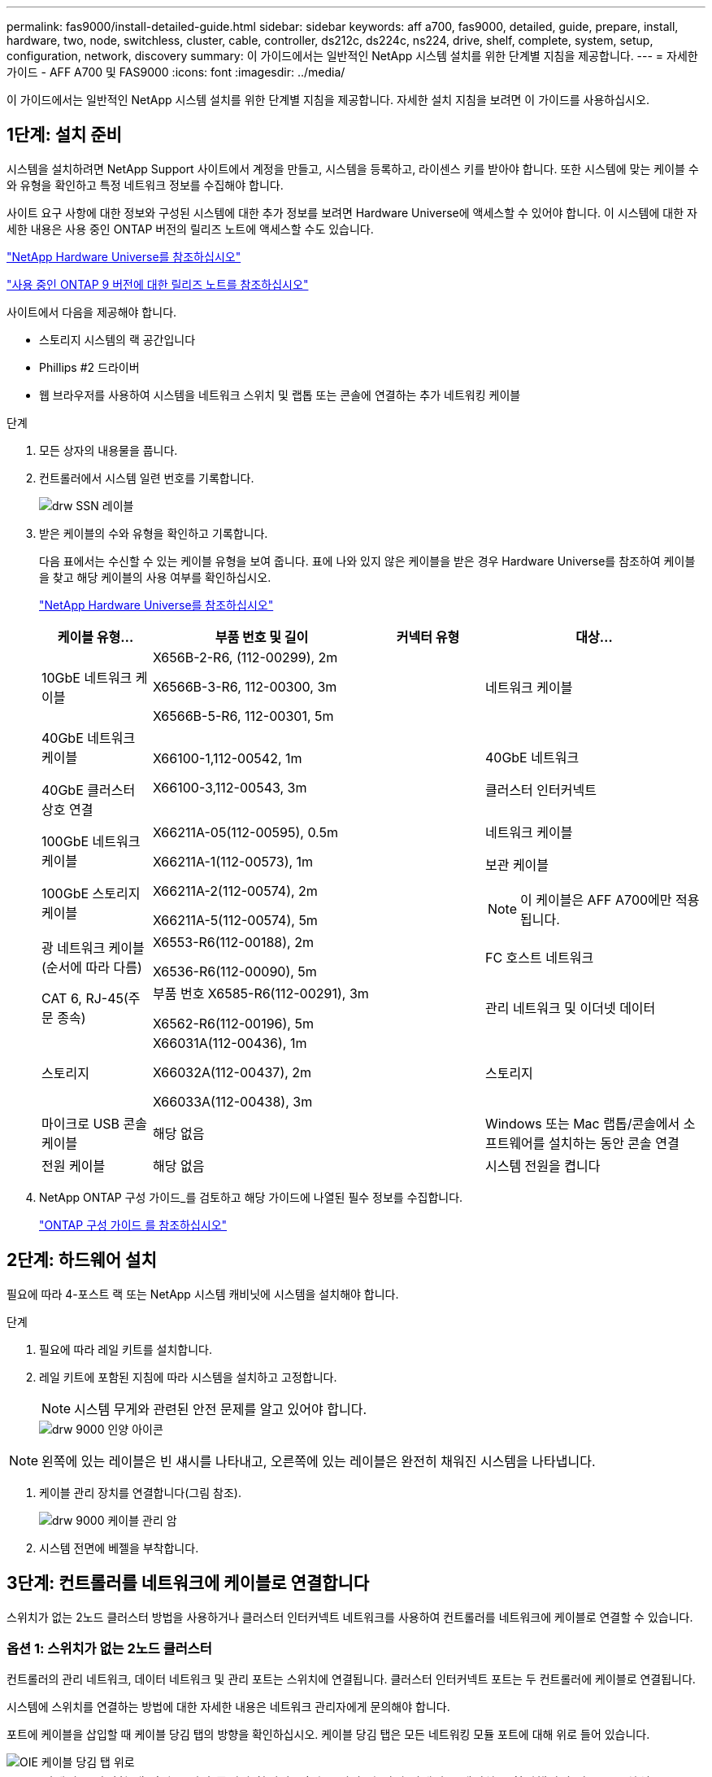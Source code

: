 ---
permalink: fas9000/install-detailed-guide.html 
sidebar: sidebar 
keywords: aff a700, fas9000, detailed, guide, prepare, install, hardware, two, node, switchless, cluster, cable, controller, ds212c, ds224c, ns224, drive, shelf, complete, system, setup, configuration, network, discovery 
summary: 이 가이드에서는 일반적인 NetApp 시스템 설치를 위한 단계별 지침을 제공합니다. 
---
= 자세한 가이드 - AFF A700 및 FAS9000
:icons: font
:imagesdir: ../media/


[role="lead"]
이 가이드에서는 일반적인 NetApp 시스템 설치를 위한 단계별 지침을 제공합니다. 자세한 설치 지침을 보려면 이 가이드를 사용하십시오.



== 1단계: 설치 준비

[role="lead"]
시스템을 설치하려면 NetApp Support 사이트에서 계정을 만들고, 시스템을 등록하고, 라이센스 키를 받아야 합니다. 또한 시스템에 맞는 케이블 수와 유형을 확인하고 특정 네트워크 정보를 수집해야 합니다.

사이트 요구 사항에 대한 정보와 구성된 시스템에 대한 추가 정보를 보려면 Hardware Universe에 액세스할 수 있어야 합니다. 이 시스템에 대한 자세한 내용은 사용 중인 ONTAP 버전의 릴리즈 노트에 액세스할 수도 있습니다.

https://hwu.netapp.com["NetApp Hardware Universe를 참조하십시오"]

http://mysupport.netapp.com/documentation/productlibrary/index.html?productID=62286["사용 중인 ONTAP 9 버전에 대한 릴리즈 노트를 참조하십시오"]

사이트에서 다음을 제공해야 합니다.

* 스토리지 시스템의 랙 공간입니다
* Phillips #2 드라이버
* 웹 브라우저를 사용하여 시스템을 네트워크 스위치 및 랩톱 또는 콘솔에 연결하는 추가 네트워킹 케이블


.단계
. 모든 상자의 내용물을 풉니다.
. 컨트롤러에서 시스템 일련 번호를 기록합니다.
+
image::../media/drw_ssn_label.png[drw SSN 레이블]

. 받은 케이블의 수와 유형을 확인하고 기록합니다.
+
다음 표에서는 수신할 수 있는 케이블 유형을 보여 줍니다. 표에 나와 있지 않은 케이블을 받은 경우 Hardware Universe를 참조하여 케이블을 찾고 해당 케이블의 사용 여부를 확인하십시오.

+
https://hwu.netapp.com["NetApp Hardware Universe를 참조하십시오"]

+
[cols="1,2,1,2"]
|===
| 케이블 유형... | 부품 번호 및 길이 | 커넥터 유형 | 대상... 


 a| 
10GbE 네트워크 케이블
 a| 
X656B-2-R6, (112-00299), 2m

X6566B-3-R6, 112-00300, 3m

X6566B-5-R6, 112-00301, 5m
 a| 
image:../media/oie_cable_sfp_gbe_copper.png[""]
 a| 
네트워크 케이블



 a| 
40GbE 네트워크 케이블

40GbE 클러스터 상호 연결
 a| 
X66100-1,112-00542, 1m

X66100-3,112-00543, 3m
 a| 
image:../media/oie_cable100_gbe_qsfp28.png[""]
 a| 
40GbE 네트워크

클러스터 인터커넥트



 a| 
100GbE 네트워크 케이블

100GbE 스토리지 케이블
 a| 
X66211A-05(112-00595), 0.5m

X66211A-1(112-00573), 1m

X66211A-2(112-00574), 2m

X66211A-5(112-00574), 5m
 a| 
image:../media/oie_cable100_gbe_qsfp28.png[""]
 a| 
네트워크 케이블

보관 케이블


NOTE: 이 케이블은 AFF A700에만 적용됩니다.



 a| 
광 네트워크 케이블(순서에 따라 다름)
 a| 
X6553-R6(112-00188), 2m

X6536-R6(112-00090), 5m
 a| 
image:../media/oie_cable_fiber_lc_connector.png[""]
 a| 
FC 호스트 네트워크



 a| 
CAT 6, RJ-45(주문 종속)
 a| 
부품 번호 X6585-R6(112-00291), 3m

X6562-R6(112-00196), 5m
 a| 
image:../media/oie_cable_rj45.png[""]
 a| 
관리 네트워크 및 이더넷 데이터



 a| 
스토리지
 a| 
X66031A(112-00436), 1m

X66032A(112-00437), 2m

X66033A(112-00438), 3m
 a| 
image:../media/oie_cable_mini_sas_hd_to_mini_sas_hd.png[""]
 a| 
스토리지



 a| 
마이크로 USB 콘솔 케이블
 a| 
해당 없음
 a| 
image:../media/oie_cable_micro_usb.png[""]
 a| 
Windows 또는 Mac 랩톱/콘솔에서 소프트웨어를 설치하는 동안 콘솔 연결



 a| 
전원 케이블
 a| 
해당 없음
 a| 
image:../media/oie_cable_power.png[""]
 a| 
시스템 전원을 켭니다

|===
. NetApp ONTAP 구성 가이드_를 검토하고 해당 가이드에 나열된 필수 정보를 수집합니다.
+
https://library.netapp.com/ecm/ecm_download_file/ECMLP2862613["ONTAP 구성 가이드 를 참조하십시오"]





== 2단계: 하드웨어 설치

[role="lead"]
필요에 따라 4-포스트 랙 또는 NetApp 시스템 캐비닛에 시스템을 설치해야 합니다.

.단계
. 필요에 따라 레일 키트를 설치합니다.
. 레일 키트에 포함된 지침에 따라 시스템을 설치하고 고정합니다.
+

NOTE: 시스템 무게와 관련된 안전 문제를 알고 있어야 합니다.

+
image::../media/drw_9000_lifting_icon.png[drw 9000 인양 아이콘]




NOTE: 왼쪽에 있는 레이블은 빈 섀시를 나타내고, 오른쪽에 있는 레이블은 완전히 채워진 시스템을 나타냅니다.

. 케이블 관리 장치를 연결합니다(그림 참조).
+
image::../media/drw_9000_cable_management_arms.png[drw 9000 케이블 관리 암]

. 시스템 전면에 베젤을 부착합니다.




== 3단계: 컨트롤러를 네트워크에 케이블로 연결합니다

[role="lead"]
스위치가 없는 2노드 클러스터 방법을 사용하거나 클러스터 인터커넥트 네트워크를 사용하여 컨트롤러를 네트워크에 케이블로 연결할 수 있습니다.



=== 옵션 1: 스위치가 없는 2노드 클러스터

[role="lead"]
컨트롤러의 관리 네트워크, 데이터 네트워크 및 관리 포트는 스위치에 연결됩니다. 클러스터 인터커넥트 포트는 두 컨트롤러에 케이블로 연결됩니다.

시스템에 스위치를 연결하는 방법에 대한 자세한 내용은 네트워크 관리자에게 문의해야 합니다.

포트에 케이블을 삽입할 때 케이블 당김 탭의 방향을 확인하십시오. 케이블 당김 탭은 모든 네트워킹 모듈 포트에 대해 위로 들어 있습니다.

image::../media/oie_cable_pull_tab_up.png[OIE 케이블 당김 탭 위로]


NOTE: 커넥터를 삽입할 때 딸깍 소리가 들려야 합니다. 딸깍 소리가 안 되면 커넥터를 제거하고 회전했다가 다시 시도하십시오.

.단계
. 애니메이션이나 그림을 사용하여 컨트롤러와 스위치 사이의 케이블 연결을 완료합니다.
+
https://netapp.hosted.panopto.com/Panopto/Pages/embed.aspx?id=7a55b98a-e8b8-41d5-821f-ac5b0032ead0["스위치가 없는 2노드 클러스터의 케이블 연결"]



image::../media/drw_9000_TNSC_composite_cabling.png[drw 9000 TNSC 복합 케이블 연결]

. 로 이동합니다 <<Step 4: Cable controllers to drive shelves>> 드라이브 쉘프 케이블링 지침:




=== 옵션 2: 스위치 클러스터

[role="lead"]
컨트롤러의 관리 네트워크, 데이터 네트워크 및 관리 포트는 스위치에 연결됩니다. 클러스터 인터커넥트 및 HA 포트는 클러스터/HA 스위치에 케이블로 연결됩니다.

시스템에 스위치를 연결하는 방법에 대한 자세한 내용은 네트워크 관리자에게 문의해야 합니다.

포트에 케이블을 삽입할 때 케이블 당김 탭의 방향을 확인하십시오. 케이블 당김 탭은 모든 네트워킹 모듈 포트에 대해 위로 들어 있습니다.

image::../media/oie_cable_pull_tab_up.png[OIE 케이블 당김 탭 위로]


NOTE: 커넥터를 삽입할 때 딸깍 소리가 들려야 합니다. 딸깍 소리가 안 되면 커넥터를 제거하고 회전했다가 다시 시도하십시오.

.단계
. 애니메이션이나 그림을 사용하여 컨트롤러와 스위치 사이의 케이블 연결을 완료합니다.
+
https://netapp.hosted.panopto.com/Panopto/Pages/embed.aspx?id=6381b3f1-4ce5-4805-bd0a-ac5b0032f51d["스위치 클러스터 케이블링"]



image:../media/drw_9000_switched_cluster_cabling.png[""]

. 로 이동합니다 <<Step 4: Cable controllers to drive shelves>> 드라이브 쉘프 케이블링 지침:




== 4단계: 컨트롤러 케이블을 드라이브 쉘프에 연결합니다

[role="lead"]
새 시스템이 AFF 또는 FAS 시스템인지에 따라 DS212C, DS224C 또는 NS224 쉘프에 케이블을 연결할 수 있습니다.



=== 옵션 1: 컨트롤러를 DS212C 또는 DS224C 드라이브 쉘프에 연결합니다

[role="lead"]
선반부터 선반까지 케이블을 연결한 다음 두 컨트롤러를 DS212C 또는 DS224C 드라이브 쉘프에 케이블로 연결해야 합니다.

케이블은 당김 탭을 아래로 향하게 하여 드라이브 쉘프에 삽입하는 반면 케이블의 다른 쪽 끝은 당김 탭을 위로 하여 컨트롤러 스토리지 모듈에 삽입됩니다.

image::../media/oie_cable_pull_tab_down.png[OIE 케이블 당김 탭을 아래로 내립니다]

image::../media/oie_cable_pull_tab_up.png[OIE 케이블 당김 탭 위로]

.단계
. 다음 애니메이션 또는 그림을 사용하여 드라이브 쉘프를 컨트롤러에 연결합니다.
+

NOTE: 이 예에서는 DS224C 쉘프를 사용합니다. 케이블 연결은 지원되는 다른 SAS 드라이브 쉘프와 유사합니다.

+
** FAS9000, AFF A700 및 ASA AFF A700, ONTAP 9.7 및 이전 버전의 SAS 쉘프 케이블링:


+
https://netapp.hosted.panopto.com/Panopto/Pages/embed.aspx?id=a312e09e-df56-47b3-9b5e-ab2300477f67["SAS 스토리지 케이블 연결 - ONTAP 9.7 이하"]

+
image:../media/SAS_storage_ONTAP_9.7_and_earlier.png[""]

+
** FAS9000, AFF A700 및 ASA AFF A700, ONTAP 9.8 이상의 SAS 쉘프 케이블링:


+
https://netapp.hosted.panopto.com/Panopto/Pages/embed.aspx?id=61d23302-9526-4a2b-9335-ac5b0032eafd["SAS 스토리지 케이블 연결 - ONTAP 9.8 이상"]

+
image:../media/SAS_storage_ONTAP_9.8_and_later.png[""]

+

NOTE: 드라이브 쉘프 스택이 둘 이상인 경우, 드라이브 쉘프 유형에 대한 _설치 및 케이블 연결 가이드_를 참조하십시오.

+
link:..https://docs.netapp.com/us-en/ontap-systems/sas3/install-new-system.html["새 시스템 설치용 쉘프 설치 및 케이블 연결 - IOM12 모듈 장착 선반"]

+
image:../media/Cable_shelves_new_system_IOM12_shelves.png[""]

. 로 이동합니다 <<Step 5: Complete system setup and configuration>> 시스템 설치 및 구성을 완료합니다.




=== 옵션 2: ONTAP 9.8 이상을 실행하는 AFF A700 및 ASA AFF A700 시스템의 단일 NS224 드라이브 쉘프에 컨트롤러 케이블 연결

[role="lead"]
시스템 ONTAP 9.8 이상을 실행하는 AFF A700 또는 ASA AFF A700의 NS224 드라이브 쉘프에 있는 NSM 모듈에 각 컨트롤러를 연결해야 합니다.

* 이 작업은 ONTAP 9.8 이상을 실행하는 AFF A700 및 ASA AFF A700에만 적용됩니다.
* 시스템에는 각 컨트롤러에 대해 슬롯 3 및/또는 7에 하나 이상의 X91148A 모듈이 설치되어 있어야 합니다. 애니메이션이나 그림은 슬롯 3과 7에 설치된 이 모듈을 보여줍니다.
* 그림 화살표에 올바른 케이블 커넥터 당김 탭 방향이 있는지 확인하십시오. 스토리지 모듈의 케이블 풀 탭은 위쪽, 쉘프의 풀 탭은 아래쪽 입니다.
+
image::../media/oie_cable_pull_tab_up.png[OIE 케이블 당김 탭 위로]

+
image::../media/oie_cable_pull_tab_down.png[OIE 케이블 당김 탭을 아래로 내립니다]

+

NOTE: 커넥터를 삽입할 때 딸깍 소리가 들려야 합니다. 딸깍 소리가 안 되면 커넥터를 제거하고 회전했다가 다시 시도하십시오.



.단계
. 다음 애니메이션이나 그림을 사용하여 2개의 X91148A 스토리지 모듈이 있는 컨트롤러를 단일 NS224 드라이브 쉘프에 연결하거나 다이어그램을 사용하여 1개의 X91148A 스토리지 모듈이 있는 컨트롤러를 단일 NS224 드라이브 쉘프에 케이블로 연결하십시오.
+
https://netapp.hosted.panopto.com/Panopto/Pages/embed.aspx?id=6520eb01-87b3-4520-9109-ac5b0032ea4e["단일 NS224 셸프 케이블 연결 - ONTAP 9.8 이상"]

+
image::../media/drw_ns224_a700_1shelf.png[drw ns224 a700 1쉘프]

+
image::../media/single_NS224_shelf.png[단일 NS224 쉘프]

. 로 이동합니다 <<Step 5: Complete system setup and configuration>> 시스템 설치 및 구성을 완료합니다.




=== 옵션 3: ONTAP 9.8 이상을 실행하는 AFF A700 및 ASA AFF A700 시스템의 NS224 드라이브 쉘프 2개에 컨트롤러를 연결합니다

[role="lead"]
시스템 ONTAP 9.8 이상을 실행하는 AFF A700 또는 ASA AFF A700의 NS224 드라이브 쉘프의 NSM 모듈에 각 컨트롤러를 연결해야 합니다.

* 이 작업은 ONTAP 9.8 이상을 실행하는 AFF A700 및 ASA AFF A700에만 적용됩니다.
* 시스템에는 슬롯 3과 7에 설치된 컨트롤러당 2개의 X91148A 모듈이 있어야 합니다.
* 그림 화살표에 올바른 케이블 커넥터 당김 탭 방향이 있는지 확인하십시오. 스토리지 모듈의 케이블 풀 탭은 위쪽, 쉘프의 풀 탭은 아래쪽 입니다.
+
image::../media/oie_cable_pull_tab_up.png[OIE 케이블 당김 탭 위로]

+
image::../media/oie_cable_pull_tab_down.png[OIE 케이블 당김 탭을 아래로 내립니다]

+

NOTE: 커넥터를 삽입할 때 딸깍 소리가 들려야 합니다. 딸깍 소리가 안 되면 커넥터를 제거하고 회전했다가 다시 시도하십시오.



.단계
. 다음 애니메이션이나 그림을 사용하여 컨트롤러를 NS224 드라이브 쉘프 2개에 연결합니다.
+
https://netapp.hosted.panopto.com/Panopto/Pages/embed.aspx?id=34098e39-73ad-45de-9af7-ac5b0032ea9a["NS224 셸프 2개 케이블 연결 - ONTAP 9.8 이상"]

+
image::../media/drw_ns224_a700_2shelves.png[drw ns224 a700 2쉘프]

+
image::../media/two_NS224_shelves.png[NS224 선반 2개]

. 로 이동합니다 <<Step 5: Complete system setup and configuration>> 시스템 설치 및 구성을 완료합니다.




== 5단계: 시스템 설치 및 구성을 완료합니다

[role="lead"]
스위치 및 랩톱에 대한 연결만 제공하는 클러스터 검색을 사용하거나 시스템의 컨트롤러에 직접 연결한 다음 관리 스위치에 연결하여 시스템 설치 및 구성을 완료할 수 있습니다.



=== 옵션 1: 네트워크 검색이 활성화된 경우 시스템 설치 및 구성 완료

[role="lead"]
랩톱에서 네트워크 검색을 사용하도록 설정한 경우 자동 클러스터 검색을 사용하여 시스템 설정 및 구성을 완료할 수 있습니다.

.단계
. 다음 애니메이션을 사용하여 하나 이상의 드라이브 쉘프 ID를 설정합니다.
+
시스템에 NS224 드라이브 쉘프가 있는 경우, 쉘프는 쉘프 ID 00 및 01로 사전 설정됩니다. 쉘프 ID를 변경하려면 버튼이 있는 구멍에 삽입할 도구를 작성해야 합니다.

+
https://netapp.hosted.panopto.com/Panopto/Pages/embed.aspx?id=95a29da1-faa3-4ceb-8a0b-ac7600675aa6["SAS 또는 NVMe 드라이브 쉘프 ID 설정"]

. 전원 코드를 컨트롤러 전원 공급 장치에 연결한 다음 다른 회로의 전원 공급 장치에 연결합니다.
. 전원 스위치를 두 노드에 모두 켭니다.
+
https://netapp.hosted.panopto.com/Panopto/Pages/embed.aspx?id=bb04eb23-aa0c-4821-a87d-ab2300477f8b["컨트롤러의 전원을 켭니다"]

+

NOTE: 초기 부팅에는 최대 8분이 소요될 수 있습니다.

. 랩톱에 네트워크 검색이 활성화되어 있는지 확인합니다.
+
자세한 내용은 노트북의 온라인 도움말을 참조하십시오.

. 다음 애니메이션을 사용하여 랩톱을 관리 스위치에 연결합니다.
+
https://netapp.hosted.panopto.com/Panopto/Pages/embed.aspx?id=d61f983e-f911-4b76-8b3a-ab1b0066909b["관리 스위치에 랩톱 연결"]

. 나열된 ONTAP 아이콘을 선택하여 다음을 검색합니다.
+
image::../media/drw_autodiscovery_controler_select.png[drw 자동 검색 제어자 선택]

+
.. 파일 탐색기를 엽니다.
.. 왼쪽 창에서 네트워크를 클릭합니다.
.. 마우스 오른쪽 버튼을 클릭하고 새로 고침을 선택합니다.
.. ONTAP 아이콘을 두 번 클릭하고 화면에 표시된 인증서를 수락합니다.
+

NOTE: xxxxx는 대상 노드의 시스템 일련 번호입니다.

+
System Manager가 열립니다.



. System Manager의 안내에 따라 setup을 사용하여 _NetApp ONTAP 구성 가이드_에서 수집한 데이터를 사용하여 시스템을 구성하십시오.
+
https://library.netapp.com/ecm/ecm_download_file/ECMLP2862613["ONTAP 구성 가이드 를 참조하십시오"]

. 계정 설정 및 Active IQ Config Advisor 다운로드:
+
.. 기존 계정에 로그인하거나 계정을 만듭니다.
+
https://mysupport.netapp.com/eservice/public/now.do["NetApp 지원 등록"]

.. 시스템을 등록합니다.
+
https://mysupport.netapp.com/eservice/registerSNoAction.do?moduleName=RegisterMyProduct["NetApp 제품 등록"]

.. Active IQ Config Advisor를 다운로드합니다.
+
https://mysupport.netapp.com/site/tools/tool-eula/activeiq-configadvisor["NetApp 다운로드: Config Advisor"]



. Config Advisor을 실행하여 시스템의 상태를 확인하십시오.
. 초기 구성을 완료한 후 로 이동합니다 https://www.netapp.com/data-management/oncommand-system-documentation/["ONTAP 및 amp; ONTAP 시스템 관리자 설명서 리소스"] 페이지에서 ONTAP의 추가 기능 구성에 대한 정보를 얻을 수 있습니다.




=== 옵션 2: 네트워크 검색이 활성화되지 않은 경우 시스템 설치 및 구성 완료

[role="lead"]
랩톱에서 네트워크 검색을 사용하지 않는 경우 이 작업을 사용하여 구성 및 설정을 완료해야 합니다.

.단계
. 랩톱 또는 콘솔 케이블 연결 및 구성:
+
.. 노트북 또는 콘솔의 콘솔 포트를 N-8-1을 사용하여 115,200보드 로 설정합니다.
+

NOTE: 콘솔 포트를 구성하는 방법은 랩톱 또는 콘솔의 온라인 도움말을 참조하십시오.

.. 시스템과 함께 제공된 콘솔 케이블을 사용하여 콘솔 케이블을 랩톱 또는 콘솔에 연결한 다음 랩톱을 관리 서브넷의 관리 스위치에 연결합니다.
+
image::../media/drw_9000_cable_console_switch_controller.png[drw 9000 케이블 콘솔 스위치 컨트롤러]

.. 관리 서브넷에 있는 TCP/IP 주소를 사용하여 랩톱 또는 콘솔에 할당합니다.


. 다음 애니메이션을 사용하여 하나 이상의 드라이브 쉘프 ID를 설정합니다.
+
시스템에 NS224 드라이브 쉘프가 있는 경우, 쉘프는 쉘프 ID 00 및 01로 사전 설정됩니다. 쉘프 ID를 변경하려면 버튼이 있는 구멍에 삽입할 도구를 작성해야 합니다.

+
https://netapp.hosted.panopto.com/Panopto/Pages/embed.aspx?id=95a29da1-faa3-4ceb-8a0b-ac7600675aa6["SAS 또는 NVMe 드라이브 쉘프 ID 설정"]

. 전원 코드를 컨트롤러 전원 공급 장치에 연결한 다음 다른 회로의 전원 공급 장치에 연결합니다.
. 전원 스위치를 두 노드에 모두 켭니다.
+
https://netapp.hosted.panopto.com/Panopto/Pages/embed.aspx?id=bb04eb23-aa0c-4821-a87d-ab2300477f8b["컨트롤러의 전원을 켭니다"]

+

NOTE: 초기 부팅에는 최대 8분이 소요될 수 있습니다.

. 노드 중 하나에 초기 노드 관리 IP 주소를 할당합니다.
+
[cols="1,3"]
|===
| 관리 네트워크에 DHCP가 있는 경우... | 그러면... 


 a| 
구성됨
 a| 
새 컨트롤러에 할당된 IP 주소를 기록합니다.



 a| 
구성되지 않았습니다
 a| 
.. PuTTY, 터미널 서버 또는 해당 환경에 해당하는 를 사용하여 콘솔 세션을 엽니다.
+

NOTE: PuTTY 구성 방법을 모르는 경우 노트북 또는 콘솔의 온라인 도움말을 확인하십시오.

.. 스크립트에 메시지가 표시되면 관리 IP 주소를 입력합니다.


|===
. 랩톱 또는 콘솔에서 System Manager를 사용하여 클러스터를 구성합니다.
+
.. 브라우저에서 노드 관리 IP 주소를 가리킵니다.
+

NOTE: 주소의 형식은 +https://x.x.x.x.+ 입니다

.. NetApp ONTAP 구성 가이드 _ 에서 수집한 데이터를 사용하여 시스템을 구성합니다.
+
https://library.netapp.com/ecm/ecm_download_file/ECMLP2862613["ONTAP 구성 가이드 를 참조하십시오"]



. 계정 설정 및 Active IQ Config Advisor 다운로드:
+
.. 기존 계정에 로그인하거나 계정을 만듭니다.
+
https://mysupport.netapp.com/eservice/public/now.do["NetApp 지원 등록"]

.. 시스템을 등록합니다.
+
https://mysupport.netapp.com/eservice/registerSNoAction.do?moduleName=RegisterMyProduct["NetApp 제품 등록"]

.. Active IQ Config Advisor를 다운로드합니다.
+
https://mysupport.netapp.com/site/tools/tool-eula/activeiq-configadvisor["NetApp 다운로드: Config Advisor"]



. Config Advisor을 실행하여 시스템의 상태를 확인하십시오.
. 초기 구성을 완료한 후 로 이동합니다 https://www.netapp.com/data-management/oncommand-system-documentation/["ONTAP 및 amp; ONTAP 시스템 관리자 설명서 리소스"] 페이지에서 ONTAP의 추가 기능 구성에 대한 정보를 얻을 수 있습니다.

